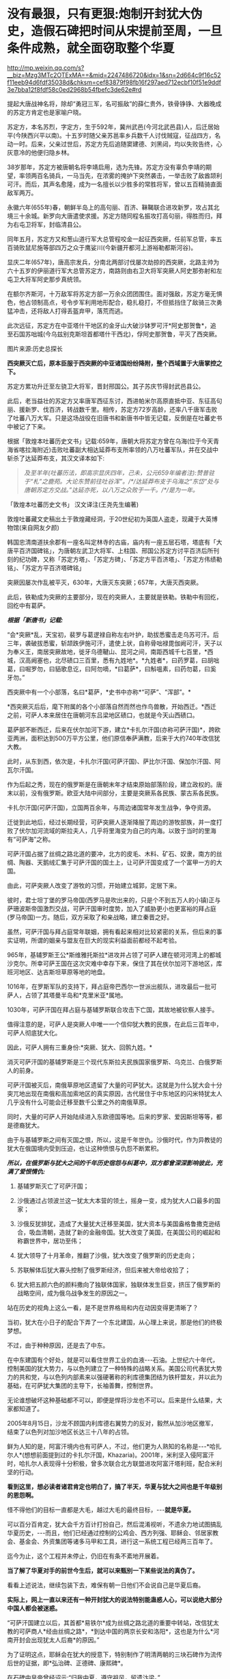 * 没有最狠，只有更狠:炮制开封犹大伪史，造假石碑把时间从宋提前至周，一旦条件成熟，就全面窃取整个华夏

http://mp.weixin.qq.com/s?__biz=Mzg3MTc2OTExMA==&mid=2247486720&idx=1&sn=2d664c9f16c52f11eeb94d6fdf35038d&chksm=cef83879f98fb16f297aed712ecbf10f51e9ddf3e7bba12f8fdf58c0ed2968b54fbefc3de62e#rd

提起大唐战神名将，除却“勇冠三军，名可振敌”的薛仁贵外，铁骨铮铮、大器晚成的苏定方肯定也是家喻户晓。

苏定方，本名苏烈，字定方，生于592年，冀州武邑(今河北武邑县)人，后迁居始平(今陕西兴平以南)。十五岁时随父亲苏邕率乡兵数千人讨伐贼寇，征战四方，名动一时。后来，父亲过世后，苏定方先后追随窦建德、刘黑闼，均以失败告终，心灰意冷的他便归隐乡林。

38岁那年，苏定方被唐朝名将李靖启用，选为先锋。苏定方没有辜负李靖的期望，率领两百名骑兵，一马当先，在浓雾的掩护下突然袭击，一举击败了敌酋颉利可汗。而后，其声名愈隆，成为一名擅长以少胜多的常胜将军，曾以五百精骑直面敌军两万。

永徽六年(655年)春，朝鲜半岛上的高句丽、百济、靺鞨联合进攻新罗，攻占其北境三十余城。新罗向大唐遣使求援。苏定方随同程名振攻打高句丽，得胜而归，拜为右屯卫将军，封临清县公。

同年五月，苏定方又和葱山道行军大总管程咬金一起征西突厥，任前军总管，率五百骑败鼠尼施等部四万之众于鹰娑川(今新疆开都河上游裕勒都斯河谷)。

显庆二年(657年)，唐高宗发兵，分南北两部讨伐屡次劫掠的西突厥，北路主帅为六十五岁的伊丽道行军大总管苏定方，南路则由右卫大将军突厥人阿史那弥射和左屯卫大将军阿史那步真统领。

在额尔齐斯河，十万敌军将苏定方部一万余众团团围住。面对强敌，苏定方毫无惧色，他占领制高点，号令步军利用地形配合，稳扎稳打，不但抵挡住了敌骑三次勇猛冲击，还将敌人打得丢盔弃甲，落荒而逃。

此次远征，苏定方在中亚塔什干地区的金牙山大破沙钵罗可汗*阿史那贺鲁*，追至石国苏咄城(今乌兹别克斯坦首都塔什干西北)，俘阿史那贺鲁，平灭了西突厥。

图片来源:历史总探长

[[./img/39-0.jpeg]]

[[./img/39-1.jpeg]]

*西突厥灭亡后，原本臣服于西突厥的中亚诸国纷纷降附，整个西域置于大唐掌控之下。*

苏定方累功升迁至左骁卫大将军，晋封邢国公。其子苏庆节得封武邑县公。

此后，老当益壮的苏定方又率唐军西征东讨，西进帕米尔高原直抵中亚、东征高句丽、援新罗、伐百济，转战数千里。相传，苏定方72岁高龄，还率八千唐军击败了吐蕃八万大军。只是这场战役在旧唐书和新唐书中皆无记载，反倒是在吐蕃史书中被记了下来。

根据「敦煌本吐蕃历史文书」记载:659年，唐朝大将苏定方曾在乌海(位于今天青海省喀拉海附近)击败吐蕃副大相达延莽布支所率领的八万吐蕃军队，并在交战中斩杀了达延莽布支，其汉文译本如下:

#+begin_quote
/及至羊年(吐蕃历法，即高宗显庆四年，己未，公元659年编者注):赞普驻于“札”之鹿苑。大论东赞前往吐谷浑”。/*/达延莽布支于乌海之“东岱”处与唐朝苏定方交战。”达延亦死，以八万之众败于一千。/*/是为一年。/
#+end_quote

「敦煌本吐蕃历史文书」 汉文译注(王尧先生编著)

[[./img/39-2.jpeg]]

敦煌吐蕃藏文史稿出土于敦煌藏经洞，于20世纪初为英国人盗走，现藏于大英博物馆(来自网友夕颜)

[[./img/39-3.jpeg]]

韩国忠清南道扶余郡有一座名叫定林寺的古庙，庙内有一座五层石塔，塔底有「大唐平百济国碑铭」，为唐朝左武卫大将军、上柱国、邢国公苏定方讨平百济后所刊刻的纪功碑，又称「苏定方塔」、「苏定方碑」、「苏定方平百济塔」、「苏定方伟绩勒铭」、「苏定方平百济塔碑铭」

[[./img/39-4.png]]

突厥因屡次作乱被平灭，630年，大唐灭东突厥；657年，大唐灭西突厥。

此后，铁勒成为突厥的主要部分，现在的突厥人，主要就是铁勒。铁勒中有回纥，回纥中有葛萨。

/*根据「新唐书」记载:*/

“会*突厥*乱，天宝初，裴罗与葛逻禄自称左右叶护，助拔悉蜜击走乌苏可汗。后三年，袭破拔悉蜜，斩颉跌伊施可汗，遣使上状，自称骨咄禄毘伽阙可汗，天子以为奉义王，南居突厥故地，徙牙乌德鞬山、昆河之间，南距西城千七百里，*西城，汉高阙塞也，北尽碛口三百里，悉有九姓地*。*九姓者*，曰药罗葛，曰胡咄葛，曰啒罗勿，曰貊歌息讫，曰阿勿嘀，*曰葛萨*，曰斛嗢素，曰药勿葛，曰奚牙勿。”

西突厥中有一个小部落，名曰*葛萨，*史书中亦称*“可萨”、“浑部”。*

*西突厥灭后后，麾下附属的各个小部落自然而然也作鸟兽散，开始西迁。*西迁之前，可萨人本来居住在唐朝河东吕梁地区碛口，也就是今天山西碛口。

葛萨部不断西迁，后来在伏尔加河下游，建立*卡扎尔汗国(亦称可萨汗国)*，跨欧亚两洲，面积达到500万平方公里，他们原信奉萨满教，后来于大约740年改信犹大教。

[[./img/39-5.jpeg]]

此时，从东到西，依次是，卡扎尔汗国(可萨汗国)、萨比尔汗国、保加尔汗国、阿瓦尔汗国。

[[./img/39-6.jpeg]]

作为后起之秀，现在的俄罗斯是在唐朝末年才结束原始部落阶段，建立政权的。唐末以前，没有俄罗斯。欧亚大陆中间部分，主要是突厥系各民族、蒙古系各民族。

卡扎尔汗国(可萨汗国)，立国两百余年，与周边诸国常年发生战争，争夺资源。

[[./img/39-7.jpeg]]

迁徙到此地后，经过长期经营，可萨突厥人逐渐降服了周边的游牧部族，并一度打败了伏尔加河流域的斯拉夫人，几乎将里海变为自己的内海。以致于当时的里海有“可萨海”之称。

可萨汗国占据了丝绸之路北道的要冲，北方的皮毛、木料、矿石、奴隶，南方的丝绸、陶器、天鹅绒汇集于可萨汗国的国土上，让可萨汗国变成了一个富甲一方的大国。

[[./img/39-8.jpeg]]

由此，可萨突厥人改变了游牧的习惯，开始建立城郭，定居下来。

彼时，君士坦丁堡的罗马帝国(西罗马是吹出来的，只是个不到五万人的小镇)正与萨珊波斯帝国激烈交战，可萨汗国审时度势，加入了威胁更小也更富裕的拜占庭(罗马帝国)一方。随后，双方采取了和亲战略，建立秦晋之好。

[[./img/39-9.jpeg]]

虽然，可萨汗国与拜占庭常年联姻，拥有看起来相对比较紧密的关系，但后来的事实证明，所谓的姻亲与盟友在巨大的现实利益面前都经不起考验。

965年，基辅罗斯王公*斯维雅托斯拉*进攻并占领了可萨人建在顿河河湾上的都城沙克尔。所幸可萨王国在这次灾难中幸存下来，保住了其在伏尔加河下游地区，库班河地区、达吉斯坦草原等地的地盘。

1016年，在罗斯军队的支持下，拜占庭帝巴西尔一世派出舰队，进攻最后一批可萨人，占领了其塔曼半岛和*克里米亚*属地。

1030年，可萨汗国在拜占庭与基辅罗斯联合攻击下亡国，其故地被钦察人接手。

值得注意的是，可萨人是突厥人中唯一一个信仰犹大教的民族，在此后三百年中，可萨人彻底犹大化。

因此，可萨人拥有三重身份:*突厥、犹大、回鹘九姓。*

消灭可萨汗国的基辅罗斯是三个现代东斯拉夫民族国家俄罗斯、乌克兰、白俄罗斯人的前身。

可萨汗国被灭后，南俄草原地区遗留了大量的可萨犹大。这就是为什么犹大会十分突兀地出现在南俄和高加索地区的真实原因，古代居住于中东地区的闪米特犹太人几乎没有什么可能会迁移至数千公里之外的南俄草原。

同时，大量的可萨人开始陆续进入东欧德国等地。后来的罗家、爱因斯坦等等，都是德裔犹大。

由于与基辅罗斯之间有灭国之恨，所以，这是千年世仇。沙俄时代，作为异教徒的犹大在俄国境内受到压迫，也让这种愤恨与仇怨不断累积。

/*所以，在俄罗斯与犹大之间的千年历史宿怨与纠葛中，双方都曾深深影响彼此，充满了爱恨情仇:*/

1. 基辅罗斯灭亡了可萨汗国；

2. 沙俄通过占领波兰这一犹太大本营的领土，摇身一变，成为犹大人口最多的国家；

3. 沙俄反犹排犹，造成了大量犹大迁移至美国，犹大资本与美国盎格鲁撒克逊结合，吸血清朝，造就了新的金融帝国。犹大改变了美国，在美国公司的崛起和称霸世界中，居功至伟；

4. 犹大领导了十月革命，推翻了沙俄，犹大改变了俄罗斯的历史走向；

5. 苏联解体后犹大寡头控制了俄罗斯经济，但后来被大帝给收拾了；

6. 犹大把五颜六色的颜料撒向了独联体国家，独联体发生巨变，挤压了俄罗斯的战略空间，成为俄乌战争发生的原因之一。

站在历史的视角上这么一看，是不是世界格局和内在动因变得更清晰了？

当初，犹大在小日子的配合下弄了一个东北建国，从心理上来说，那是他们的终极梦想。

不过，由于种种原因，还是去了中东。

在中东建国有个好处，就是可以看住世界工业的血液-﻿-﻿-石油。上世纪六十年代，控制美国的犹大势力，与以色列建立了一种特殊的战略关系。美国公司代表犹大势力的共和党，与以色列内部素来以强硬著称的利库德集团结为铁杆盟友，并以此为基础，在可萨犹大集团的主导下，长袖善舞，控制世界。

无论谁想破坏这种基础都不可以，即便是悍将沙龙也不可以。后来是什么结果，大家都知道了。

2005年8月15日，沙龙不顾国内利库德右翼势力的反对，毅然从加沙地区撤军，结束了以色列对加沙地区长达三十八年的占领。

[[./img/39-10.jpeg]]

鲜为人知的是，阿富汗境内也有可萨人，不过，他们更为人熟知的名称是-﻿-﻿-*哈扎尔人*(想想前面提到过的卡扎尔汗国，Khazaria)。2001年，米利坚入侵阿富汗时，哈扎尔人表现得十分积极，曾多次联合北方联盟进攻阿富汗塔利班，配合米利坚的行动。

*看到这里，想必读者诸君肯定也明白了，搞了半天，华夏与犹大之间也是千年级别的恩怨啊。*

怪不得他们的目标一直都是大毛，越过大毛的最终目标，-﻿-﻿-*就是华夏。*

可以百分百肯定，犹大会千方百计打扮自己，然后混淆视听，不遗余力地试图搞乱华夏历史，-﻿-﻿-而且，他们已经通过控制的公鸡会、西方列强、耶稣会、邻居家教会、基金会、外资集团等诸多马甲和工具，进行这一系统工程已经两三百年了。

迄今为止，这个工程并未停止，仍旧在有条不紊地开展着。

*当了解了华夏对手的前世今生后，就可以来甄别一下某些说法的真伪了。*

[[./img/39-11.jpeg]]

看看上述说法，继续包装下去，难保有朝一日他们不会说自己是华夏后裔。

*实际上，网上一直以来还有一种开封犹大的说法特别能蛊惑人心，可以说绝大部分中国人都会被迷惑。*

“可萨汗国建立以后，其首都*易铁尔*成为丝绸之路北道的重要中转站，改信犹太教的可萨商人*经由丝绸之路*，*到达中国的两京长安和洛阳*，这也是为什么*河南开封会出现犹太人后裔*的原因。”

为了证明这点，耶稣会在犹大的授意下，特别制作了明清两朝的三块石碑作为流传后世的证据，即*弘治碑、正德碑、康熙碑*。

[[./img/39-12.jpeg]]

在石碑中皇帝曾经诏示:“归我中夏，遵守祖风，留遗汴梁。”

/*网上流传的说法:*/

刚到中国的时候，犹大还坚持一天三次的礼拜，每月四次的会斋和一年七次的受戒。但随着“开封犹太人”的不断融入中国传统，他们开始按照中国的传统风俗生活，也逐渐接受了儒家思想的熏陶。

除了大力经商，犹太人也没有忽视教育。

当时的皇帝特地表明允许犹太人参加科举考试求取功名，这在很大程度上鼓励了犹太人学习文化知识。

他们学习汉字、刻苦钻研中华文化，积极参加科举考试。

建国之后，由于“犹大教”并不能成为一个独立的民族，开封犹太人开始自动加入汉族或者回族。

[[./img/39-13.jpeg]]

由于当时国家开明的政策，导致犹太人享有与中国本土百姓同等的权利。

[[./img/39-14.jpeg]]

「宋史·真宗记」记载:“咸平元年(998年)春正月......辛巳，僧你微尼等自西天来朝，称七年始达。

”据考证“你微”即利未，“僧你微尼”就是指来开封的这批犹太人。

弘治碑载“有李、俺、艾、高、穆、赵、金、周、张、石、黄、李、聂、金、张、左、白七十姓等，进贡西洋布于宋。”

弘治碑中用“进贡”一词说明犹太人在追记自己的历史时，也认为自己是以朝贡者身份来华的，正好与史书相印证。

这批犹太人受到最高当权者皇帝的接见，皇帝还与他们约法三章，同意他们在开封居住。

犹大在开封生活了65年以后，经过各种社会关系和资金的积累，在金大定三年，建立了他们的活动场所犹大会堂。此事对于开封犹大而言是开天辟地的大事，教会活动的场所从以前的集商业和活动于一体的酒楼迁到单一教会性质的建筑，所以在碑文上有所记载:“宋孝隆兴元年(金世宗大定三年)癸未，列微(利未)五思达领掌其教，俺都剌始建寺焉。”

犹大通过诵读四书五经、参加科举、为官通商等方式融于主流社会，显示出很强的儒化特性，得到了主流社会的认可，在明代犹太人走向了繁荣。这个时期犹大的称呼发生了重大的变化，开始自称*“一赐乐业”(以色列)。*

当时的中国朝廷把开封犹太人作为其臣民的一部分，平等相待，享有平等的政治权利，对立功的开封犹太人加以封赏，个别犹太人还享有被皇帝赐姓的殊荣。

“永乐二十一年以奏闻有功，钦赐赵姓，受锦衣卫指挥，升浙江都指挥佥事。”

古代开封犹大把皇帝赐姓这件事看得非常重要，在犹大教碑中加以记载，在犹太人中还流传着“御寺赐姓”的传说。

*倘若只看这段，不作深入研究，恐怕不知多少人要被继续迷惑下去。*

不得不承认，犹大在宣传机器方面的确是长袖善舞，登峰造极。

[[./img/39-15.jpeg]]

犹大甚至打起了世界第一张纸币“交子”的主意，要把这个发明权归属到犹大的名下。

/他们在网上宣称，北宋灭亡之后，金朝控制了开封，由于当时的货币体系还不够完善，金朝发行的货币造假现象频发。此时，聪明的开封犹大后裔设计出了一种纸钞-﻿-﻿-交子。/

/正是交子的出现，让金朝从濒临崩溃的经济危机中完美脱身。/

/作为回报，金朝皇帝拨款在开封建造了一座犹太会堂，会堂就坐落在当时犹太人的聚集区，教经胡同附近。/

交子是谁设计的，华夏历史文献中有明确记载，笔者在「昆羽继圣」四部曲中也特意做了详细说明，-﻿-﻿-这是宋朝四川十六名富户首先设计出来的，用来代替“飞钱”，因为四川产铁，大量制造铁钱来代替铜钱使用，每两枚铁钱相当于一枚铜钱，商贸交易委实不便，又因四川的印刷业名列全国前三，有此基础，所以才产生了交子。

交子是中国最早的纸币，也是世界上最早使用的纸币。宋、金纸币名称之一。北宋初年，四川用铁钱，体重值大，1000个大钱重25斤，买1匹绢需要90斤到上百斤的铁钱。流通很不方便，于是，商人发行一种纸币，命名为交子，代替铜钱流通。

[[./img/39-16.jpeg]]

这是经过详细考证、且举世公认的，犹大居然都敢对此下手，还有什么不敢干的？

*接下来，且来说说开封犹大为什么是一段出自耶稣会造假的伪史。*

*开封如果真有犹大，最可疑的是，为什么遍查史料，查不到任何官方记录？不管是正史，还是地方志，居然都只字未提？*

*「宋史」、「金史」、「辽史」、「元史」、「明史」，都没有找到一星半点的记载，甚至与此相关的间接资料也没有。从宋金到明清，所有的地方志也同样没有任何一点蛛丝马迹。*

也许，有小伙伴会说，上文不是提到了宋史吗？

是的，「宋史·真宗记」中的确有这么一段记载:“咸平元年(998年)春正月......辛巳，僧你微尼等自西天来朝，称七年始达。”

可是，这里所谓的考证，“僧你微尼”就是指来开封的这批犹太人，这是张冠李戴，胡扯的。因为*“僧你微尼”的真实身份众说纷纭*，根本无法确认。

也就是说，*在1601年前，利玛窦抵达北京这个时间点前，*在浩如烟海的中国历史上，开封犹大这一说法从未出现过，史料文献中也从未出现过所谓的开封犹大。

而在1601年以后，开封犹大忽然就出现了。

原来，所谓开封犹大的所有证据、唯一直接证据，竟然全部起源于三块在明末清初横空出世的石碑，即*弘治碑、正德碑、康熙碑。*

这不得不令人生疑啊。

经过倚天立等一众学者的研究，发现这三块石碑存在明显造假，而且出自耶稣会之手。

[[./img/39-17.jpeg]]

三块石碑记述内容存在明显差异，且自相矛盾。

第一种碑刻记犹大于宋代来华，第二种碑刻记犹大汉代来华，第三种碑刻记犹大周代来华。

时间越来越往前。

如果现在还能造一个石碑的话，估计要弄出三皇五帝时犹大来华了。

碑文中说，北宋时来到开封的犹大有”有七十个姓氏”，耶稣会传教士估计压根儿没有搞明白姓和姓氏之间的区别。在宋朝，一个姓氏就是一个家族，七十个姓氏就算每个家族平均仅有15人，那70 X 15 =1050 人了。

如此千人规模，劳师动众，携带大量家资(来做生意的，怎么可能没点实力)，远涉重洋而来，移居中国，估计最少也要有三四十艘船。

一个由三四十艘船组成的船队，规模怎么也不小了吧？

姑且就算是从天竺来的，这样近一点，但别忘了，之前为了往宋朝靠，是说“七年始达”，航海时间长了，败血症的问题怎么解决？你们有航海的指南针吗？你们有海图吗？你们的海图上有经纬度吗？

这些都是华夏的发明创造。

没有这些基础条件，远洋航海那就是九死一生，不信的话，请看看鉴真为什么要六次东渡，又死了多少人。

这还是有条件的基础上，花了几十年才最后成功了一次。

一个庞大的舰队，居然没有遇到海上的狂风暴雨，一艘都没有损毁，一个人都没有伤病死亡，就安然抵达了数千里之外的神州大陆。

耶稣会造假的时候估计是没有考虑过贩卖黑奴的船上死亡率是有多高的。

就算安然无恙、一个不落地抵达了神州大陆，这么一支庞大船队，一路浩浩荡荡，必定进入长江口就会惊动地方官府，沿途的官员们，哪个不会抢着派人把他们一路护送押解至东京？

这可是妥妥的大功一件啊！

*然而，这一切都不是问题，反正人家就是按照碑文所述抵达开封了。*

接着看石碑。

* 一、弘治碑:「重建清真寺记」碑*

这是号称记载开封犹大历史现存最早一块石碑，又称「第一通碑」。据说，石碑立于明朝弘治二年(公元1489年)。

碑共有36行，每行56字，现存于开封市博物馆。

“夫一赐乐业(以色列)立教祖师阿无罗汉(亚伯拉罕)，乃*盘古*阿耽(亚当)十九代孙也。

......那其间立教本至今传，考之在*周朝一百四十六年*也。

一传而至正教祖师乜摄(摩西)，考之在*周朝六百十三载*也。生知纯粹，仁义俱备，道德兼全。求经于昔那山(西奈山)顶，入斋四十昼夜。”

与三皇五帝的传说不同，盘古是地地道道的神话，出自东汉一书生之手(详见1986年饶宗颐先生发表的「盘古图考」，考证下来盘古诞生于汉未兴平元年，即西元194年)。

耶稣会的传教士肯定不知道这点，为了显示历史悠久，张口就来，一不小心搞出了根本不存在的神话人物当祖先，还把以色列的立教祖先说成是盘古大神的19代孙。

而且，盘古也变成了亚当。

果然，华夏真的就是西人口中的伊甸园呢。

再看碑文中的纪年方式，“周朝146年”、“周朝613载”，就是翻遍中国史料文献，也找不出这样的纪年方式和习惯。

在汉武帝使用年号以前，通常采用*“国号 + 君主谥号 或者 庙号 +该位君主在位的时间序数”*，如*“周武王九年”*、*“齐桓公元年”*、*“汉高祖十一年”*等等。

在汉武帝开创使用年号之后，采用的是*“年号+君主在该年号内的时间序数”*，如*“元朔三年”、“贞观五年”、“端平元年”*等等。

只有初来乍到的耶稣会传教士才会不小心犯这种错。

而且，碑文中有关开封的称谓“汴梁”也存在问题，明显有错。不论是北宋，还是南宋，从未有官方将开封称作*汴梁，一直都称开封府，或者东京。*

至于汴京的称谓，是从1126年金国攻陷开封以后，才改称为汴京的。

*从元朝开始，开封才开始叫“汴梁”！*

碑文中提及的“宋孝隆兴元年”，是1163年，此时，开封已被金国占领了36年。处于金国统治之下的开封犹大，怎么可能还敢用宋朝的年号呢？不应该用金朝的年号-﻿-﻿-“金世宗大定三年”吗？

更搞笑的是，碑文中记述了一个叫“五思达”的利未人于1163年开始掌教，主持并修建了第一所“犹大清真寺”，这一年姑且算他刚刚出生，就一岁好了，但是请看，到了1279年时，这货又双叒叕主持重建了一所“犹太清真寺”。

前后两个时间之间，居然相差了116年。如果1163年，五思达的这个利未人年满1岁，那1279年就是117岁；如果1163年时，五思达年满22岁，那1279年就是138岁；如果1163年时，五思达年满30岁，那1279年时就是146岁......以此类推。

*如此长寿，一定是得道成仙了。*

俗话说，礼轻人意重，千里送鸿毛，千人规模犹大乘坐三四十艘船历经万里来到开封，居然专门给皇帝进献“西洋布”，如此盛事，怎么可能不轰动一方呢？

历史文献、名人笔记中应该会有相应记录吧？

不，居然没有，什么都没有。

并且，虽然彼时有“西洋”之说，但是西方哪儿来的布？哪儿来的西洋布？中国的丝绸和布一直传承到现在，西方现在还有所谓的“西洋布”吗？犹大有吗？

如果西方那么早就拥有了养蚕技术和蚕丝技术、纺织技术，那还从华夏买丝绸干嘛？自己生产不就完了，干嘛还让华夏后面赚了将近七八百年的钱？

更令人疑惑的是，1211年，成吉思汗在野狐岭大败金国四十万大军，金宣宗被迫于1214年将都城*从中都迁往汴京开封*，也就是说，金国皇帝从1214年才来开封。那么，问题来了，这批于1163年来到开封的犹大，把所谓的“西洋布”献给了哪位皇帝？

*此时的开封有皇帝吗？*

南宋的皇帝在杭州，也就是临安，金国的皇帝还没搬来呢！

耶稣会的传教士们一不小心又露馅儿了，唉呀，中国的历史真是太复杂了！令人头大呀。

总之，第一块碑漏洞百出，经不起细细推敲。

*二、正德碑:又称第二通碑:*

此碑立于明朝正德七年(公元1512)，碑文共有字28行，每行44字。

[[./img/39-18.jpeg]]

除了记述时间矛盾外，存在的问题都差不多。

*三、康熙碑:重建清真寺记*

此碑又称第三通碑，立于清朝康熙二年(公元1663年)。碑共有字33行，每行77字。该碑除正文外，尚有碑阴题名。该碑已佚，传说存于梵蒂冈。

除此之外，还有一个问题也十分重要。

1234年，金国灭亡。端平元年七月初五，宋将全子才率宋军进入汴京城，然而，此时的汴京满目疮痍，除了大相国寺和宫城以外，井市焚毁，血流成河，到处都是一片废墟，昔日人口超过百万的偌大一座都城，只剩下了六百多金国降兵，以及一千多户人家(多为士兵家属)。

/*周密在「齐东野语」卷五中说道:*/

“见兵六、七百人。荆棘遗骸，交午道路，止存民居千余家。”

1214年，金国迁都汴京之后，蒙金两国在中原一带展开了反复拉锯，互相掘开黄河来淹没对方，时间几乎长达20年，至金国灭亡之时，几乎整个中原地区全都变成了无人区。

/*「宋史·赵葵传」载:*/

“端平元年，朝议收复三京，葵上疏请出战，乃授权兵部尚书等。时盛暑行师，*汴堤破决，水潦泛溢，*粮运不继，*所复州郡，皆空城，*无兵食可因。”

*1163年来开封犹大，是如何屡屡逃过劫难，存活至今的呢？

这是一个灵魂拷问。

为了让开封犹大的历史显得真实，以迷惑后世，明末以降，耶稣会传教士如骆保禄(GampaoloGozani)等，不是在书信中提及开封犹大，就是在著作中说起来他们的历史。

骆保禄声称，开封犹大是汉代来华的，走的是丝绸之路(要与碑文互相印证，一个假的物品可不够，明显是想走文物+ 史料文献的路子)。

利玛窦则宣称，其通过开封犹大举人艾田得到了确切信息，“这些犹太人进入中国已有五六百年了”，即北宋。

*有意思的是，西安化觉寺发现了一块号称立于唐天宝元年(742年)的「创建清真寺碑」，居然长得和上面的石碑几乎一模一样。*

[[./img/39-19.jpeg]]

根据唐朝“赐进士及第、户部员外郎兼侍御史王鉷”的叙述，碑文如下:

“及隋开皇中，其教遂入于中华，流衍散漫于天下。至于我朝天宝，陛下因西域圣人之道有同于中国圣人之道，而立教本于正，遂命工部督工官罗天爵董理匠役，创建其寺，以处其众。”

然而，遗憾的是，这块石碑也存在严重问题，经不起任何推敲。

1. 碑额完全不符合唐碑的款式；

2. 内容吹牛太过，露出了破绽；

3. 清真大寺所在地唐时属于唐皇城右武卫、右骁卫衙署，不仅绝无迁署建寺的可能，也不存在任何迁署的记录；

4. 该寺元中统年间重建，称“回回万善寺”，寺内所立的元碑同样是明代伪托。

隋文帝开皇年号是581年至600年，「古兰经」中记载的穆罕默德于612年才开始公开传教。

20世纪，经过中国学者陈垣、白寿彝和日本学者桑原骘藏等人考证，一致认为此碑是明代人撰写的托古伪碑。

同理，「大秦景教流行中国」碑也是伪造的。

明天启三年(1623年)，一说天启五年(1625年〕，「大秦景教流行中国碑」沉睡地下近八百年后，在西安西郊(一说周至县)偶然出土，出土后就近移入金胜寺(唐代称崇圣寺)。

根据另一种神奇说法，耶稣会方德望记载，一年冬天天降大雪，白雪覆盖了大地，可只有这块石碑上面的土地没有积雪，人们感到很奇怪，纷纷猜测下面肯定有宝藏，便进行了挖掘，于是，这块「大秦景教流行中国」就这样重现人世。

不论是哪种方式现世，耶稣会传教士都高度重视此事，第一时间组织人手将碑文译成多种外国文字。

尽管如此，许多人并不认同此碑，伏尔泰十分鄙夷地评价说:“(此碑是)虔诚的骗术。”

经过对比研究发现，其实无论是号称立于1489年“弘治碑”，还是立于1512年的“正德碑”，其碑体的制式、碑文风格，都极为相似，彼此之间的时间仅仅相隔23年，所以，有学者断定这两块碑出自同一批造假者之手。

也正因为犹大集团对开封犹大的历史心知肚明，所以当年闹出一场风风雨雨的开封犹大回归以色列事件，从1978年出台所谓的「回归法」开始，一直到2016年，才有五位开封女孩成功移民到了以色列。

至于其他开封犹大，一律不认。

至于台面上的理由么，人家就说彼此传承不同，一个是父系，一个是母系。

......

关于犹大的问题，以色列特拉维夫大学历史学教授施罗默·桑德所著的「虚构的犹太民族」「虚构的以色列地」「我为何放弃做犹太人」等书，也很能说明问题。

[[./img/39-20.jpeg]]

这些书出版后，在以色列和西方学界引起了巨大轰动和激烈的争论。

桑德教授从事的工作都是在解构作为锡安主义基石的“犹大民族”和“以色列土地”的神话。

[[./img/39-21.jpeg]]

桑德教授指出，犹大不具有生物基因上的延续性，它的“蔓延”其实是一个外族不断皈依犹太教的过程，而这往往是被犹太历史学家忽视的。

其研究表明，犹大并不是一个“民族”，而是来自不同民族。而占世界犹太人多数的东欧、俄罗斯犹太人，与其说是亚伯拉罕、以撒、雅各的后代，事实上血统可能和匈人、维吾尔人、马扎尔人更接近。

具有讽刺意味的是，巴勒斯坦人才是真正的闪米特犹大，才是这片土地上犹大祖先的真正后裔。

另外，根据董并生先生的介绍:

在文艺复兴时期，耶稣会神甫曾经*伪造*了一篇中国文献「孔子弟子与鲁公子对话录」，耶稣会修士福开神父将原文“翻译”成了拉丁文，稿本藏于梵蒂冈图书馆，馆藏编号:42759)。

据说，在这篇「孔子弟子与鲁公子对话录」中，孔子的弟子穀俶与鲁公子虢(鲁是西方俗历纪元前417年周安王时的公国)进行了一番宇宙级别的问答，兹摘录译文如下:

/“............/

/穀俶:那么您同意有一个全能的人，凭他自己而存在，是整个自然的最高创造主吗？/

/虢:是呀；但他若是凭他自己而存在，那么就什么也不能限制他了，那么他就到处都在:那么他就存在于一切物质里，存在于我自身的各个部分吗，/

/穀俶:为什么不呢？/

/虢:那么我自己就会是神明的一部分了。/

/穀俶:这或许并非是一种结论，这块玻璃处处都是透光的:然而它本身就是光线吗？这不过是矽石，仅此而已。一切都存在于神明之中，这是无疑的:发动一切的应该无处不在。上帝不像中国皇帝住在皇宫里叫阁老们传达他的圣旨。只要上帝存在，他必然会充满在空间和他的作品里；他既然在您身内，这便是一种经常的警告，叫您不要做出您在他面前要面红耳赤的事来。/

/虢:为了在上帝面前敢于正视自己而无愧于衷，应该如何行事好呢？/

/穀俶:公正。/

/虢:还有什么呢？/

/穀俶:还是要公正。/

/虢:但是老君学派又说是既没有公正也没有不公正，既没有淫邪也没有德行。/

/穀俶:老君学派说既没有健康也没疾病吗？/

/虢:不，老君学派根本没说过这样错误的话。/

/穀俶:以为既没有灵魂的健全，也没有灵魂的病害，既没有德行，也没有邪念，有这种想法的人非但犯了错误，并且为害更大。凡是等视一切的人都是些牛鬼蛇神之类的东西:养育亲子跟把他用石头砸死，二者相等吗？帮助母亲跟在她心口上插进一把攮子去，二者相等吗？/

/虢:您把我可吓坏了，我厌恶老君学派。可是有种种公正与不公正，何只千差万别呀！人往往是难以肯定的。谁又准知道什么是许可的，什么又是犯禁的呢？谁又能把善恶之间的界限划分准确呢？您可以给我指出分辨善恶的方法吗？/

/穀俶:吾师孔子的办法就是:“善终吾身，死而无怨；己所不欲，勿施于人。”/

1788年，欧洲还发行了一部耶稣会神甫巴多明译注的孔子的诗篇:「自然法」(Lecode de la nature poème de Confucius，traduit et comnenté par le P.Parennin，巴黎国立图书馆有藏)，书中以孔子的口气对老子大肆进行攻击:

“......我特别不能容忍包围着我们的那些邪说。一方面我知道老子，他母亲因天地交合而受孕，怀胎八十载。我对于他那种清净无为和万物蜕变的学说，并不比他出生即生自发和他骑着青牛去传道更加相信。”

看出问题来了吗？

可萨犹大在做几手准备，他们通过耶稣会传教士把进入这个华夏的时间一再提前，从宋代、汉代，再到周朝，甚至放到开天辟地之初。

如此一来，一旦有朝一日历史环境的条件成熟，他们就可以有机会腰身一变，把西人的面孔通过混血、通婚等方式，把人种换回来，再窃取华夏所有的文明成果，将走上世界巅峰的华夏的琴棋书画诗酒茶、乃至礼、乐、易、春秋等等经典，以及诸子百家，统统改头换面，变成犹大的千古杰作，从而彻底把华夏文明从源头上贴上犹大文明的标签。

*这不是危言耸听，他们一直在井然有序地动用各方力量从事这件事情，而且已经系统地推进计划将近三百年了。*

